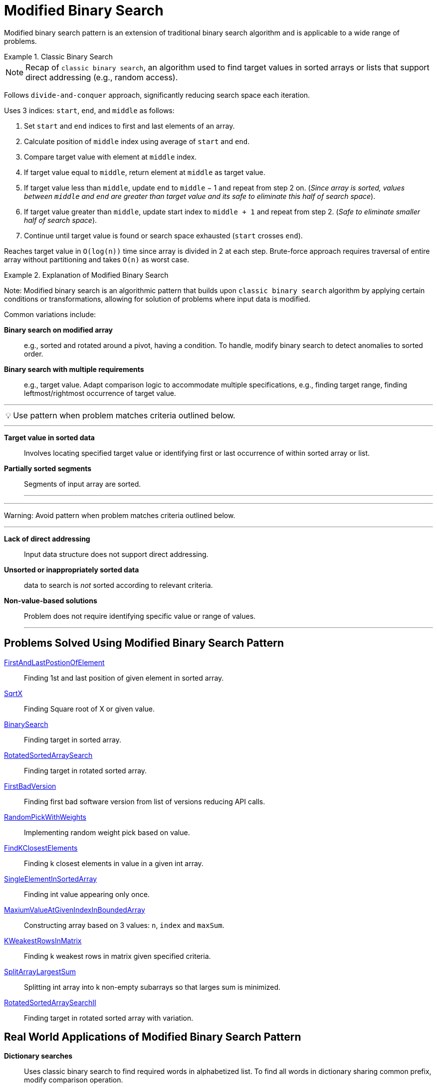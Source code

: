 = Modified Binary Search
:icons: font

[Overview of Modified Binary Search Pattern%collapsible]

Modified binary search pattern is an extension of traditional binary search algorithm and is applicable to a wide range of problems.

.Classic Binary Search
====

NOTE: Recap of `classic binary search`, an algorithm used to find target values in sorted arrays or lists that support direct addressing (e.g., random access). 

Follows `divide-and-conquer` approach, significantly reducing search space each iteration.

Uses 3 indices: `start`, `end`, and `middle` as follows:
[unordered]
1. Set `start` and `end` indices to first and last elements of an array.
2. Calculate position of `middle` index using average of `start` and `end`.
3. Compare target value with element at `middle` index.
4. If target value equal to `middle`, return element at `middle` as target value.
5. If target value less than `middle`, update `end` to `middle` − 1 and repeat from step 2 on. (_Since array is sorted, values between `middle` and `end` are greater than target value and its safe to eliminate this half of search space_).
6. If target value greater than `middle`, update start index to `middle + 1` and repeat from step 2. (_Safe to eliminate smaller half of search space_).
7. Continue until target value is found or search space exhausted (`start` crosses `end`).

Reaches target value in `O(log(n))` time since array is divided in 2 at each step.  Brute-force approach requires traversal of entire array without partitioning and takes `O(n)` as worst case.

====

.Explanation of Modified Binary Search
====

Note: Modified binary search is an algorithmic pattern that builds upon `classic binary search` algorithm by applying certain conditions or transformations, allowing for solution of problems where input data is modified.

Common variations include:
[unordered]
*Binary search on modified array*::  [.small]#e.g., sorted and rotated around a pivot, having a condition. To handle, modify binary search to detect anomalies to sorted order.#
*Binary search with multiple requirements*::  [.small]#e.g., target value. Adapt comparison logic to accommodate multiple specifications, e.g., finding target range, finding leftmost/rightmost occurrence of target value.#

====

***
:tip-caption: 💡
ifdef::env-github[]
:tip-caption: :bulb:
endif::env-github[]
ifdef::env-asciidoctor[]
:tip-caption: :bulb:
endif::env-asciidoctor[]

TIP: Use pattern when problem matches criteria outlined below.

---
[unordered]
*Target value in sorted data*:: Involves locating specified target value or identifying first or last occurrence of within sorted array or list.
*Partially sorted segments*:: Segments of input array are sorted.
---

***
:tip-caption: :warning:

Warning: Avoid pattern when problem matches criteria outlined below.

[unordered]
---
*Lack of direct addressing*:: Input data structure does not support direct addressing.
*Unsorted or inappropriately sorted data*:: data to search is _not_ sorted according to relevant criteria.
*Non-value-based solutions*:: Problem does not require identifying specific value or range of values.
---


== Problems Solved Using Modified Binary Search Pattern
[unordered]
link:FirstAndLastPostionOfElement.java[FirstAndLastPostionOfElement]:: [.small]#Finding 1st and last position of given element in sorted array.#
link:SqrtX.java[SqrtX]:: [.small]#Finding Square root of X or given value.#
link:BinarySearch.java[BinarySearch]:: [.small]#Finding target in sorted array.#
link:RotatedSortedArraySearch.java[RotatedSortedArraySearch]:: [.small]#Finding target in rotated sorted array.#
link:FirstBadVersion.java[FirstBadVersion]:: [.small]#Finding first bad software version from list of versions reducing API calls.#
link:RandomPickWithWeights.java[RandomPickWithWeights]:: [.small]#Implementing random weight pick based on value.#
link:FindKClosestElements.java[FindKClosestElements]:: [.small]#Finding k closest elements in value in a given int array.#
link:SingleElementInSortedArray.java[SingleElementInSortedArray]:: [.small]#Finding int value appearing only once.#
link:MaxiumValueAtGivenIndexInBoundedArray.java[MaxiumValueAtGivenIndexInBoundedArray]:: [.small]#Constructing array based on 3 values: `n`, `index` and `maxSum`.#
link:KWeakestRowsInMatrix.java[KWeakestRowsInMatrix]:: [.small]#Finding k weakest rows in matrix given specified criteria.#
link:SplitArrayLargestSum.java[SplitArrayLargestSum]:: [.small]#Splitting int array into k non-empty subarrays so that larges sum is minimized.#
link:RotatedSortedArraySearchII.java[RotatedSortedArraySearchII]:: [.small]#Finding target in rotated sorted array with variation.#

== Real World Applications of Modified Binary Search Pattern
[unordered]
*Dictionary searches*:: [.small]#Uses classic binary search to find required words in alphabetized list. To find all words in dictionary sharing common prefix, modify comparison operation.#
*Range-based filtering*:: [.small]#Finds range-based information using modified binary search algorithm, e.g., to filter YouTube videos by time range, filtering bank transactions by dates, finding test scores within a range.#
*String searching algorithms*:: [.small]#Uses adapted modified binary search for string search, e.g., searching on suffix array, longest common prefix (LCP) array (used in bioinformatics for DNA sequence analysis, text processing, and search engines).#